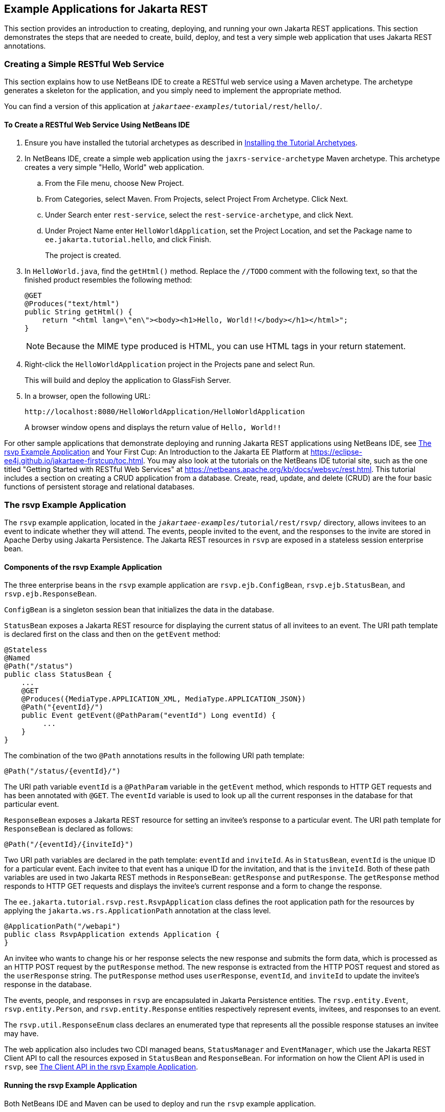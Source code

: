 == Example Applications for Jakarta REST

This section provides an introduction to creating, deploying, and running your own Jakarta REST applications.
This section demonstrates the steps that are needed to create, build, deploy, and test a very simple web application that uses Jakarta REST annotations.

=== Creating a Simple RESTful Web Service

This section explains how to use NetBeans IDE to create a RESTful web service using a Maven archetype.
The archetype generates a skeleton for the application, and you simply need to implement the appropriate method.

You can find a version of this application at `_jakartaee-examples_/tutorial/rest/hello/`.

==== To Create a RESTful Web Service Using NetBeans IDE

. Ensure you have installed the tutorial archetypes as described in xref:intro:usingexamples/usingexamples.adoc#_installing_the_tutorial_archetypes[Installing the Tutorial Archetypes].

. In NetBeans IDE, create a simple web application using the `jaxrs-service-archetype` Maven archetype.
This archetype creates a very simple "Hello, World" web application.

.. From the File menu, choose New Project.

.. From Categories, select Maven.
From Projects, select Project From Archetype.
Click Next.

.. Under Search enter `rest-service`, select the `rest-service-archetype`, and click Next.

.. Under Project Name enter `HelloWorldApplication`, set the Project Location, and set the Package name to `ee.jakarta.tutorial.hello`, and click Finish.
+
The project is created.

. In `HelloWorld.java`, find the `getHtml()` method.
Replace the `//TODO` comment with the following text, so that the finished product resembles the following method:
+
[source,java]
----
@GET
@Produces("text/html")
public String getHtml() {
    return "<html lang=\"en\"><body><h1>Hello, World!!</body></h1></html>";
}
----
+
[NOTE]
Because the MIME type produced is HTML, you can use HTML tags in your return statement.

. Right-click the `HelloWorldApplication` project in the Projects pane and select Run.
+
This will build and deploy the application to GlassFish Server.

. In a browser, open the following URL:
+
----
http://localhost:8080/HelloWorldApplication/HelloWorldApplication
----
+
A browser window opens and displays the return value of `Hello, World!!`

For other sample applications that demonstrate deploying and running Jakarta REST applications using NetBeans IDE, see <<_the_rsvp_example_application>> and Your First Cup: An Introduction to the Jakarta EE Platform at https://eclipse-ee4j.github.io/jakartaee-firstcup/toc.html[^].
You may also look at the tutorials on the NetBeans IDE tutorial site, such as the one titled "Getting Started with RESTful Web Services" at https://netbeans.apache.org/kb/docs/websvc/rest.html[^].
This tutorial includes a section on creating a CRUD application from a database.
Create, read, update, and delete (CRUD) are the four basic functions of persistent storage and relational databases.

=== The rsvp Example Application

The `rsvp` example application, located in the `_jakartaee-examples_/tutorial/rest/rsvp/` directory, allows invitees to an event to indicate whether they will attend.
The events, people invited to the event, and the responses to the invite are stored in Apache Derby using Jakarta Persistence.
The Jakarta REST resources in `rsvp` are exposed in a stateless session enterprise bean.

==== Components of the rsvp Example Application

The three enterprise beans in the `rsvp` example application are `rsvp.ejb.ConfigBean`, `rsvp.ejb.StatusBean`, and `rsvp.ejb.ResponseBean`.

`ConfigBean` is a singleton session bean that initializes the data in the database.

`StatusBean` exposes a Jakarta REST resource for displaying the current status of all invitees to an event.
The URI path template is declared first on the class and then on the `getEvent` method:

[source,java]
----
@Stateless
@Named
@Path("/status")
public class StatusBean {
    ...
    @GET
    @Produces({MediaType.APPLICATION_XML, MediaType.APPLICATION_JSON})
    @Path("{eventId}/")
    public Event getEvent(@PathParam("eventId") Long eventId) {
         ...
    }
}
----

The combination of the two `@Path` annotations results in the following URI path template:

[source,java]
----
@Path("/status/{eventId}/")
----

The URI path variable `eventId` is a `@PathParam` variable in the `getEvent` method, which responds to HTTP GET requests and has been annotated with `@GET`.
The `eventId` variable is used to look up all the current responses in the database for that particular event.

`ResponseBean` exposes a Jakarta REST resource for setting an invitee's response to a particular event.
The URI path template for `ResponseBean` is declared as follows:

[source,java]
----
@Path("/{eventId}/{inviteId}")
----

Two URI path variables are declared in the path template: `eventId` and `inviteId`.
As in `StatusBean`, `eventId` is the unique ID for a particular event.
Each invitee to that event has a unique ID for the invitation, and that is the `inviteId`.
Both of these path variables are used in two Jakarta REST methods in `ResponseBean`: `getResponse` and `putResponse`.
The `getResponse` method responds to HTTP GET requests and displays the invitee's current response and a form to change the response.

The `ee.jakarta.tutorial.rsvp.rest.RsvpApplication` class defines the root application path for the resources by applying the `jakarta.ws.rs.ApplicationPath` annotation at the class level.

[source,java]
----
@ApplicationPath("/webapi")
public class RsvpApplication extends Application {
}
----

An invitee who wants to change his or her response selects the new response and submits the form data, which is processed as an HTTP POST request by the `putResponse` method.
The new response is extracted from the HTTP POST request and stored as the `userResponse` string.
The `putResponse` method uses `userResponse`, `eventId`, and `inviteId` to update the invitee's response in the database.

The events, people, and responses in `rsvp` are encapsulated in Jakarta Persistence entities.
The `rsvp.entity.Event`, `rsvp.entity.Person`, and `rsvp.entity.Response` entities respectively represent events, invitees, and responses to an event.

The `rsvp.util.ResponseEnum` class declares an enumerated type that represents all the possible response statuses an invitee may have.

The web application also includes two CDI managed beans, `StatusManager` and `EventManager`, which use the Jakarta REST Client API to call the resources exposed in `StatusBean` and `ResponseBean`.
For information on how the Client API is used in `rsvp`, see xref:rest-client/rest-client.adoc#_the_client_api_in_the_rsvp_example_application[The Client API in the rsvp Example Application].

==== Running the rsvp Example Application

Both NetBeans IDE and Maven can be used to deploy and run the `rsvp` example application.

===== To Run the rsvp Example Application Using NetBeans IDE

. If the database server is not already running, start it by following the instructions in xref:intro:usingexamples/usingexamples.adoc#_starting_and_stopping_apache_derby[Starting and Stopping Apache Derby].

. Make sure that GlassFish Server has been started (see xref:intro:usingexamples/usingexamples.adoc#_starting_and_stopping_glassfish_server[Starting and Stopping GlassFish Server]).

. From the *File* menu, choose *Open Project*.

. In the *Open Project* dialog box, navigate to:
+
----
jakartaee-examples/tutorial/rest
----

. Select the `rsvp` folder.

. Click *Open Project*.

. In the *Projects* tab, right-click the `rsvp` project and select *Run*.
+
The project will be compiled, assembled, and deployed to GlassFish Server.
A web browser window will open to the following URL:
+
----
http://localhost:8080/rsvp/index.xhtml
----

. In the web browser window, click the Event status link for the Duke's Birthday event.
+
You'll see the current invitees and their responses.

. Click the current response of one of the invitees in the Status column of the table, select a new response, and click Update your status.
+
The invitee's new status should now be displayed in the table of invitees and their response statuses.

===== To Run the rsvp Example Application Using Maven

. If the database server is not already running, start it by following the instructions in xref:intro:usingexamples/usingexamples.adoc#_starting_and_stopping_apache_derby[Starting and Stopping Apache Derby].

. Make sure that GlassFish Server has been started (see xref:intro:usingexamples/usingexamples.adoc#_starting_and_stopping_glassfish_server[Starting and Stopping GlassFish Server]).

. In a terminal window, go to:
+
----
jakartaee-examples/tutorial/rest/rsvp/
----

. Enter the following command:
+
[source,shell]
----
mvn install
----
+
This command builds, assembles, and deploys `rsvp` to GlassFish Server.

. Open a web browser window to the following URL:
+
----
http://localhost:8080/rsvp/
----

. In the web browser window, click the Event status link for the Duke's Birthday event.
+
You'll see the current invitees and their responses.

. Click the current response of one of the invitees in the Status column of the table, select a new response, and click Update your status.
+
The invitee's new status should now be displayed in the table of invitees and their response statuses.

=== Real-World Examples

Most blog sites use RESTful web services.
These sites involve downloading XML files, in RSS or Atom format, that contain lists of links to other resources.
Other websites and web applications that use REST-like developer interfaces to data include Twitter and Amazon S3 (Simple Storage Service).
With Amazon S3, buckets and objects can be created, listed, and retrieved using either a REST-style HTTP interface or a SOAP interface.
The examples that ship with Jersey include a storage service example with a RESTful interface.
